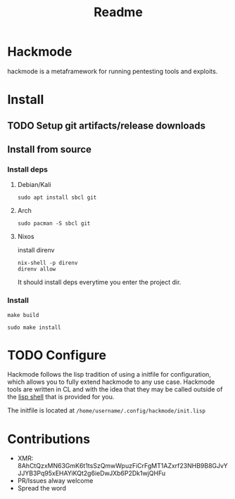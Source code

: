 #+title: Readme


* Hackmode
[[./ralp.jpg]]
#+CAPTION: Ralp The red teaming lisp alien

hackmode is a metaframework for running pentesting tools and exploits.


* Install
** TODO Setup git artifacts/release downloads
** Install from source
*** Install deps
**** Debian/Kali
#+begin_src shell
sudo apt install sbcl git
#+end_src
**** Arch
#+begin_src shell
sudo pacman -S sbcl git
#+end_src
**** Nixos
install direnv
#+begin_src shell
nix-shell -p direnv
direnv allow
#+end_src
It should install deps everytime you enter the project dir.
*** Install
#+begin_src shell
make build
#+end_src
#+begin_src shell
sudo make install
#+end_src


* TODO Configure
Hackmode follows the lisp tradition of using a initfile for configuration, which allows you to fully extend hackmode to any use case. Hackmode tools are written in CL and with the idea that they may be called outside of the [[https://github.com/nibbula/yew/tree/master/lish][lisp shell]] that is provided for you.

The initfile is located at =/home/username/.config/hackmode/init.lisp=


* Contributions
+ XMR: 8AhCtQzxMN63GmK6t1tsSzQmwWpuzFiCrFgMT1AZxrf23NHB9B8GJvYJJYB3Pq95xEHAYiKQt2g6ieDwJXb6P2Dk1wjQHFu
+ PR/Issues alway welcome
+ Spread the word
